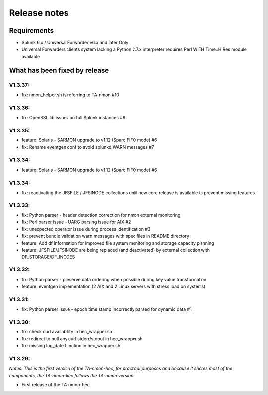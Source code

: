 #########################################
Release notes
#########################################

^^^^^^^^^^^^
Requirements
^^^^^^^^^^^^

* Splunk 6.x / Universal Forwarder v6.x and later Only

* Universal Forwarders clients system lacking a Python 2.7.x interpreter requires Perl WITH Time::HiRes module available

^^^^^^^^^^^^^^^^^^^^^^^^^^^^^^
What has been fixed by release
^^^^^^^^^^^^^^^^^^^^^^^^^^^^^^

========
V1.3.37:
========

- fix: nmon_helper.sh is referring to TA-nmon #10

========
V1.3.36:
========

- fix: OpenSSL lib issues on full Splunk instances #9

========
V1.3.35:
========

- feature: Solaris - SARMON upgrade to v1.12 (Sparc FIFO mode) #6
- fix: Rename eventgen.conf to avoid splunkd WARN messages #7

========
V1.3.34:
========

- feature: Solaris - SARMON upgrade to v1.12 (Sparc FIFO mode) #6

========
V1.3.34:
========

- fix: reactivating the JFSFILE / JFSINODE collections until new core release is available to prevent missing features

========
V1.3.33:
========

- fix: Python parser - header detection correction for nmon external monitoring
- fix: Perl parser issue - UARG parsing issue for AIX #2
- fix: unexpected operator issue during process identification #3
- fix: prevent bundle validation warn messages with spec files in README directory
- feature: Add df information for improved file system monitoring and storage capacity planning
- feature: JFSFILE/JFSINODE are being replaced (and deactivated) by external collection with DF_STORAGE/DF_INODES

========
V1.3.32:
========

- fix: Python parser - preserve data ordering when possible during key value transformation
- feature: eventgen implementation (2 AIX and 2 Linux servers with stress load on systems)

========
V1.3.31:
========

- fix: Python parser issue - epoch time stamp incorrectly parsed for dynamic data #1

========
V1.3.30:
========

- fix: check curl availability in hec_wrapper.sh
- fix: redirect to null any curl stderr/stdout in hec_wrapper.sh
- fix: missing log_date function in hec_wrapper.sh

========
V1.3.29:
========

*Notes: This is the first version of the TA-nmon-hec, for practical purposes and because it shares most of the components, the TA-nmon-hec follows the TA-nmon version*

- First release of the TA-nmon-hec
